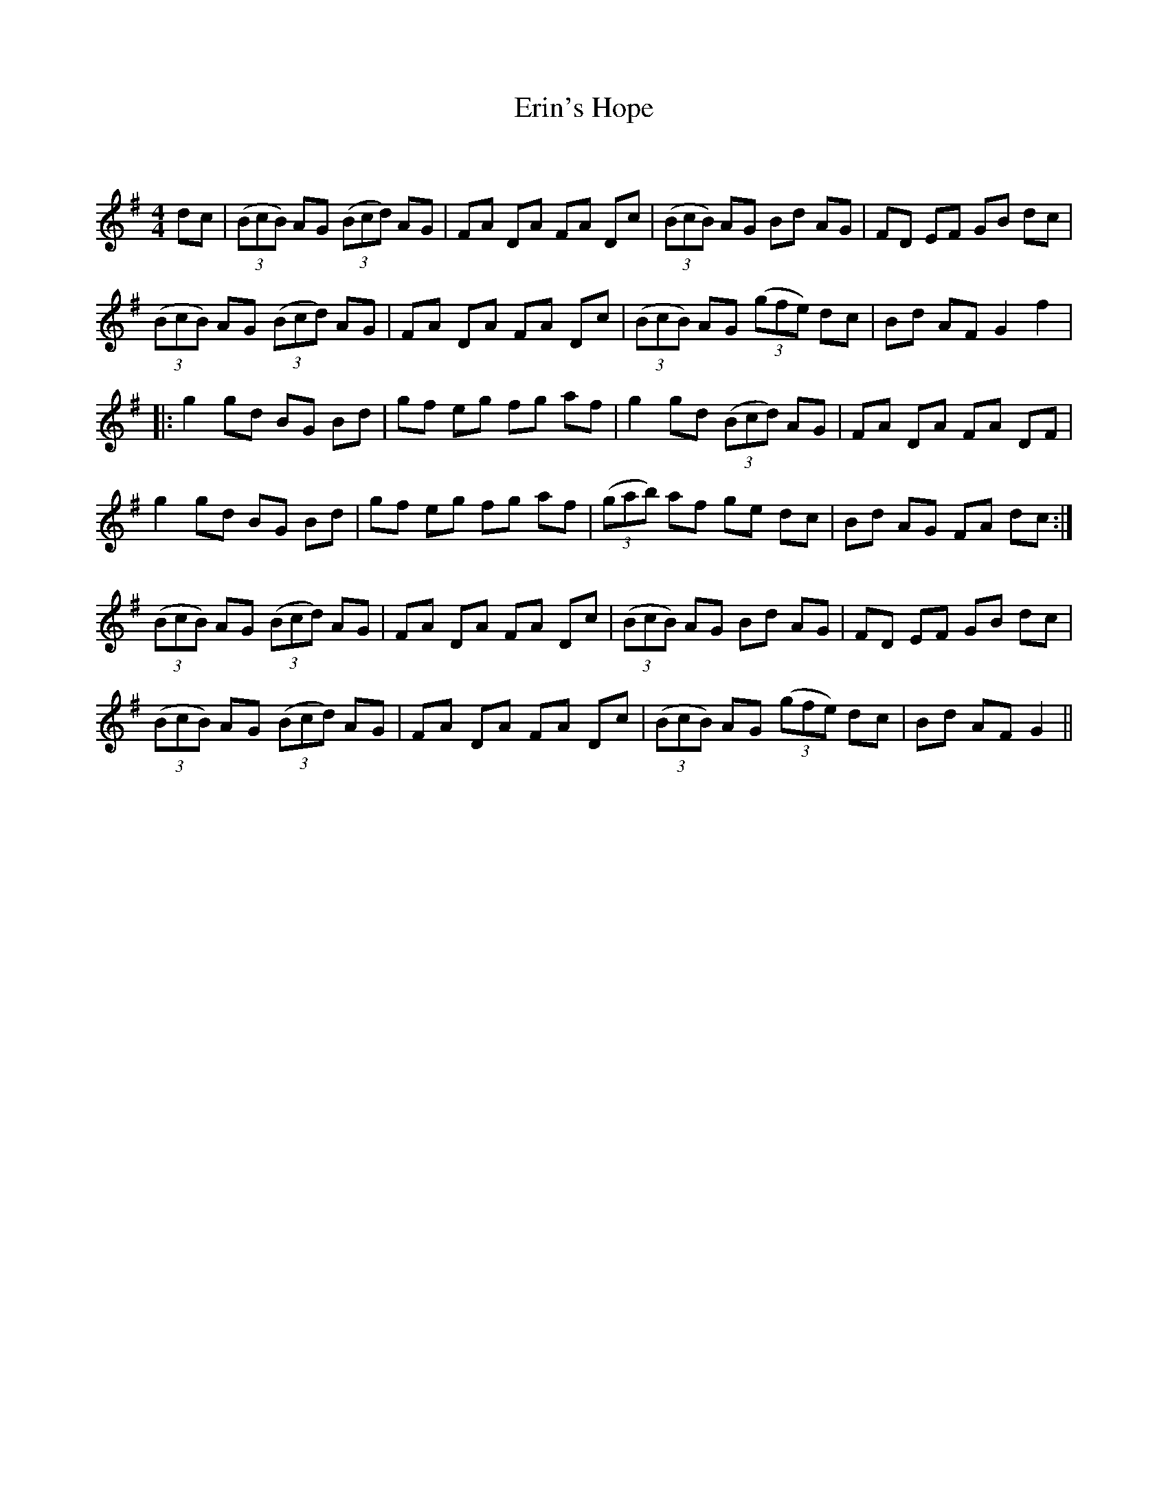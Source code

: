X:1
T: Erin's Hope
C:
R:Reel
Q: 232
K:G
M:4/4
L:1/8
dc|((3BcB) AG ((3Bcd) AG|FA DA FA Dc|((3BcB) AG Bd AG|FD EF GB dc|
((3BcB) AG ((3Bcd) AG|FA DA FA Dc|((3BcB) AG ((3gfe) dc|Bd AF G2 f2|
|:g2 gd BG Bd|gf eg fg af|g2 gd ((3Bcd) AG|FA DA FA DF|
g2 gd BG Bd|gf eg fg af|((3gab) af ge dc|Bd AG FA dc:|
((3BcB) AG ((3Bcd) AG|FA DA FA Dc|((3BcB) AG Bd AG|FD EF GB dc|
((3BcB) AG ((3Bcd) AG|FA DA FA Dc|((3BcB) AG ((3gfe) dc|Bd AF G2||
